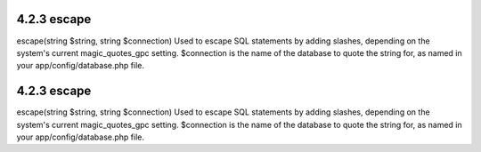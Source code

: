 4.2.3 escape
------------

escape(string $string, string $connection)
Used to escape SQL statements by adding slashes, depending on the
system's current magic\_quotes\_gpc setting. $connection is the
name of the database to quote the string for, as named in your
app/config/database.php file.

4.2.3 escape
------------

escape(string $string, string $connection)
Used to escape SQL statements by adding slashes, depending on the
system's current magic\_quotes\_gpc setting. $connection is the
name of the database to quote the string for, as named in your
app/config/database.php file.
